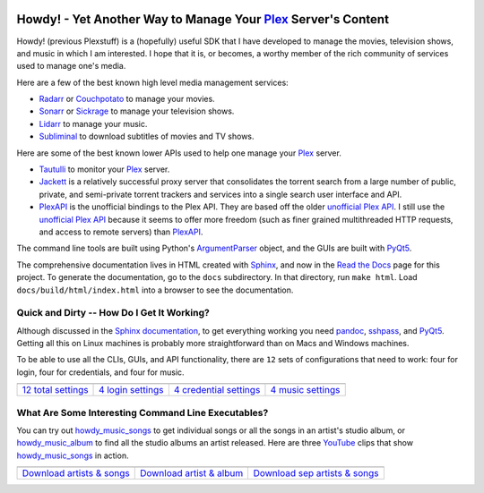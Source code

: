 .. image:: https://badges.gitter.im/howdy/community.svg
   :target: https://gitter.im/howdy/community?utm_source=badge&utm_medium=badge&utm_campaign=pr-badge&utm_content=body_badge
   
.. image:: https://readthedocs.org/projects/howdy/badge/?version=latest
   :target: https://howdy.readthedocs.io/en/latest

###################################################################
Howdy! - Yet Another Way to Manage Your Plex_ Server's Content
###################################################################
Howdy! (previous Plexstuff) is a (hopefully) useful SDK that I have developed to manage the movies, television shows, and music in which I am interested. I hope that it is, or becomes, a worthy member of the rich community of services used to manage one's media.

Here are a few of the best known high level media management services:

* `Radarr <https://radarr.video/>`_ or `Couchpotato <https://couchpota.to/>`_ to manage your movies.
* `Sonarr <https://sonarr.tv/>`_ or `Sickrage <https://www.sickrage.ca/>`_ to manage your television shows.
* `Lidarr <https://lidarr.audio/>`_ to manage your music.
* `Subliminal <https://subliminal.readthedocs.io/en/latest/>`_ to download subtitles of movies and TV shows.

Here are some of the best known lower APIs used to help one manage your Plex_ server.

* `Tautulli <https://tautulli.com>`_ to monitor your Plex_ server.
* `Jackett <https://github.com/Jackett/Jackett>`_ is a relatively successful proxy server that consolidates the torrent search from a large number of public, private, and semi-private torrent trackers and services into a single search user interface and API.

* `PlexAPI <PlexAPI_>`_ is the unofficial bindings to the Plex API. They are based off the older `unofficial Plex API <unofficial_plex_api_>`_. I still use the `unofficial Plex API <unofficial_plex_api_>`_ because it seems to offer more freedom (such as finer grained multithreaded HTTP requests, and access to remote servers) than PlexAPI_.

The command line tools are built using Python's ArgumentParser_ object, and the GUIs are built with PyQt5_.

The comprehensive documentation lives in HTML created with `Sphinx <https://www.sphinx-doc.org/en/master/>`_, and now in the `Read the Docs <Howdy_>`_ page for this project. To generate the documentation, go to the ``docs`` subdirectory. In that directory, run ``make html``. Load ``docs/build/html/index.html`` into a browser to see the documentation.

Quick and Dirty -- How Do I Get It Working?
--------------------------------------------
Although discussed in the `Sphinx documentation <Howdy_>`_, to get everything working you need pandoc_, sshpass_, and PyQt5_. Getting all this on Linux machines is probably more straightforward than on Macs and Windows machines.

To be able to use all the CLIs, GUIs, and API functionality, there are ``12`` sets of configurations that need to work: four for login, four for credentials, and four for music.

.. |main_config_gui| image:: https://howdy.readthedocs.io/en/latest/_images/howdy_config_gui_serviceswidget.png
   :width: 100%
   :align: middle

.. |login_config_gui| image:: https://howdy.readthedocs.io/en/latest/_images/howdy_login_mainfigure.png
   :width: 100%
   :align: middle

.. |credentials_config_gui| image:: https://howdy.readthedocs.io/en/latest/_images/howdy_credentials_mainfigure.png
   :width: 100%
   :align: middle

.. |music_config_gui| image:: https://howdy.readthedocs.io/en/latest/_images/howdymusic_mainfigure.png
   :width: 100%
   :align: middle

.. list-table::
   :widths: auto

   * - |main_config_gui|
     - |login_config_gui|
     - |credentials_config_gui|
     - |music_config_gui|
   * - `12 total settings <sec_main_config_gui_>`_
     - `4 login settings <sec_login_config_gui_>`_
     - `4 credential settings <sec_credentials_config_gui_>`_
     - `4 music settings <sec_music_config_gui_>`_

What Are Some Interesting Command Line Executables?
-----------------------------------------------------------------
You can try out `howdy_music_songs`_ to get individual songs or all the songs in an artist's studio album, or `howdy_music_album`_ to find all the studio albums an artist released. Here are three YouTube_ clips that show `howdy_music_songs`_ in action.

.. |howdy_music_songs_clip1| image:: https://howdy.readthedocs.io/en/latest/_images/howdy_music_songs_download_by_song_and_artist.gif
   :width: 100%
   :align: middle

.. |howdy_music_songs_clip2| image:: https://howdy.readthedocs.io/en/latest/_images/howdy_music_songs_download_by_artist_and_album.gif
   :width: 100%
   :align: middle

.. |howdy_music_songs_clip3| image:: https://howdy.readthedocs.io/en/latest/_images/howdy_music_songs_download_by_sep_list_artist_songs.gif
   :width: 100%
   :align: middle

.. list-table::
   :widths: auto
   
   * - |howdy_music_songs_clip1|
     - |howdy_music_songs_clip2|
     - |howdy_music_songs_clip3|
   * - `Download artists & songs <yt_clip1_>`_
     - `Download artist & album <yt_clip2_>`_
     - `Download sep artists & songs <yt_clip3_>`_

.. links to YouTube clips
.. _yt_clip1: https://youtu.be/W5AYAFYI9QA
.. _yt_clip2: https://youtu.be/2IxzTvWN0K8
.. _yt_clip3: https://youtu.be/11rOnEDfMos

.. links to howdy sections
.. _sec_main_config_gui: https://howdy.readthedocs.io/en/latest/howdy-config/howdy_config_gui_usage.html
.. _sec_login_config_gui: https://howdy.readthedocs.io/en/latest/howdy-config/howdy_config_gui_usage.html#login-services
.. _sec_credentials_config_gui: https://howdy.readthedocs.io/en/latest/howdy-config/howdy_config_gui_usage.html#credentials-services
.. _sec_music_config_gui: https://howdy.readthedocs.io/en/latest/howdy-config/howdy_config_gui_usage.html#music-services

.. these are the links
.. _unofficial_plex_api: https://github.com/Arcanemagus/plex-api/wiki
.. _Plex: https://plex.tv
.. _PlexAPI: https://python-plexapi.readthedocs.io/en/latest/introduction.html
.. _PyQt5: https://www.riverbankcomputing.com/static/Docs/PyQt5/index.html
.. _sshpass: https://linux.die.net/man/1/sshpass
.. _pandoc: https://pandoc.org
.. _sudo: https://en.wikipedia.org/wiki/Sudo
.. _LaTeX: https://en.wikipedia.org/wiki/LaTeX
.. _ghc: https://www.haskell.org/ghc
.. _stack: https://docs.haskellstack.org/en/stable/README
.. _cabal: http://hackage.haskell.org/package/cabal-install
.. _Ubuntu: https://www.ubuntu.com
.. _Mint: https://linuxmint.com
.. _Debian: https://www.debian.org
.. _Red Hat: https://www.redhat.com/en
.. _Fedora: https://getfedora.org
.. _CentOS: https://www.centos.org
.. _fbs: https://www.learnpyqt.com/courses/packaging-and-distribution/packaging-pyqt5-apps-fbs
.. _Howdy: https://howdy.readthedocs.io
.. _OAuth2: https://en.wikipedia.org/wiki/OAuth#OAuth_2.0
.. _ArgumentParser: https://docs.python.org/3/library/argparse.html#argparse.ArgumentParser
.. _`Embed YouTube`: http://embedyoutube.org
.. _`howdy_music_songs`: https://howdy.readthedocs.io/howdy-music/cli_tools/howdy_music_cli.html#howdy-music-songs
.. _`howdy_music_album`: https://howdy.readthedocs.io/howdy-music/cli_tools/howdy_music_cli.html#howdy-music-album
.. _Youtube: https://www.youtube.com
.. _Howdy: https://howdy.readthedocs.io
